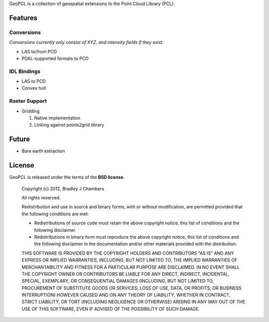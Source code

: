GeoPCL is a collection of geospatial extensions to the Point Cloud Library
(PCL).

Features
========

Conversions
-----------

*Conversions currently only consist of XYZ, and intensity fields if they exist.*

* LAS to/from PCD
* PDAL-supported formats to PCD

IDL Bindings
------------

* LAS to PCD
* Convex hull

Raster Support
--------------

* Gridding

  1) Native implementation
  2) Linking against points2grid library

Future
======

* Bare earth extraction

License
=======

GeoPCL is released under the terms of the **BSD license**.

    Copyright (c) 2012, Bradley J Chambers

    All rights reserved.

    Redistribution and use in source and binary forms, with or without
    modification, are permitted provided that the following conditions are met:

    * Redistributions of source code must retain the above copyright notice,
      this list of conditions and the following disclaimer.
    * Redistributions in binary form must reproduce the above copyright notice,
      this list of conditions and the following disclaimer in the documentation
      and/or other materials provided with the distribution.

    THIS SOFTWARE IS PROVIDED BY THE COPYRIGHT HOLDERS AND CONTRIBUTORS "AS IS"
    AND ANY EXPRESS OR IMPLIED WARRANTIES, INCLUDING, BUT NOT LIMITED TO, THE
    IMPLIED WARRANTIES OF MERCHANTABILITY AND FITNESS FOR A PARTICULAR PURPOSE
    ARE DISCLAIMED. IN NO EVENT SHALL THE COPYRIGHT OWNER OR CONTRIBUTORS BE
    LIABLE FOR ANY DIRECT, INDIRECT, INCIDENTAL, SPECIAL, EXEMPLARY, OR
    CONSEQUENTIAL DAMAGES (INCLUDING, BUT NOT LIMITED TO, PROCUREMENT OF
    SUBSTITUTE GOODS OR SERVICES; LOSS OF USE, DATA, OR PROFITS; OR BUSINESS
    INTERRUPTION) HOWEVER CAUSED AND ON ANY THEORY OF LIABILITY, WHETHER IN
    CONTRACT, STRICT LIABILITY, OR TORT (INCLUDING NEGLIGENCE OR OTHERWISE)
    ARISING IN ANY WAY OUT OF THE USE OF THIS SOFTWARE, EVEN IF ADVISED OF THE
    POSSIBILITY OF SUCH DAMAGE.
